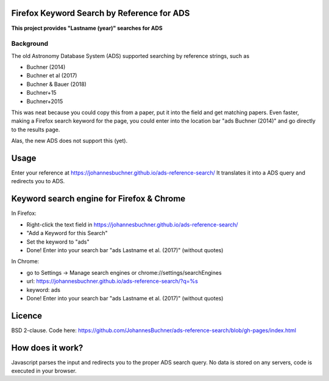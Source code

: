 Firefox Keyword Search by Reference for ADS
=============================================

**This project provides "Lastname (year)" searches for ADS**

Background
-----------

The old Astronomy Database System (ADS) supported searching by reference strings, such as

* Buchner (2014)
* Buchner et al (2017)
* Buchner & Bauer (2018)
* Buchner+15
* Buchner+2015

This was neat because you could copy this from a paper, put it into the field and get matching papers. Even faster, making a Firefox search keyword for the page, you could enter into the location bar "ads Buchner (2014)" and go directly to the results page.

Alas, the new ADS does not support this (yet). 

Usage
======

Enter your reference at https://johannesbuchner.github.io/ads-reference-search/ 
It translates it into a ADS query and redirects you to ADS.

Keyword search engine for Firefox & Chrome
============================================

In Firefox: 

* Right-click the text field in https://johannesbuchner.github.io/ads-reference-search/
* "Add a Keyword for this Search"
* Set the keyword to "ads"
* Done! Enter into your search bar "ads Lastname et al. (2017)" (without quotes)

In Chrome:

* go to Settings -> Manage search engines or chrome://settings/searchEngines
* url: https://johannesbuchner.github.io/ads-reference-search/?q=%s
* keyword: ads
* Done! Enter into your search bar "ads Lastname et al. (2017)" (without quotes)

Licence
=========

BSD 2-clause. Code here: https://github.com/JohannesBuchner/ads-reference-search/blob/gh-pages/index.html

How does it work?
==================

Javascript parses the input and redirects you to the proper ADS search query. No data is stored on any servers, code is executed in your browser.

